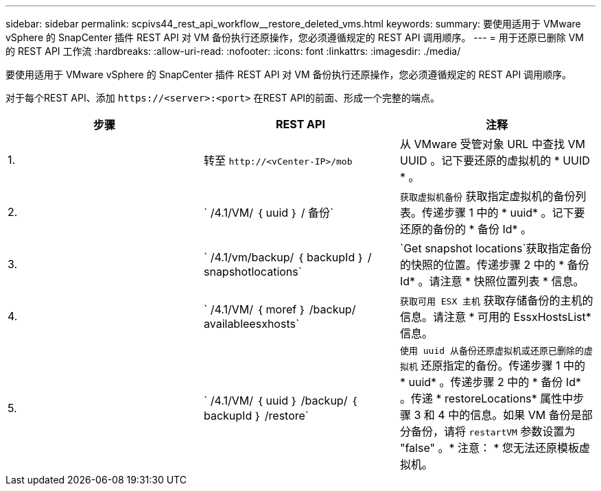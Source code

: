 ---
sidebar: sidebar 
permalink: scpivs44_rest_api_workflow__restore_deleted_vms.html 
keywords:  
summary: 要使用适用于 VMware vSphere 的 SnapCenter 插件 REST API 对 VM 备份执行还原操作，您必须遵循规定的 REST API 调用顺序。 
---
= 用于还原已删除 VM 的 REST API 工作流
:hardbreaks:
:allow-uri-read: 
:nofooter: 
:icons: font
:linkattrs: 
:imagesdir: ./media/


[role="lead"]
要使用适用于 VMware vSphere 的 SnapCenter 插件 REST API 对 VM 备份执行还原操作，您必须遵循规定的 REST API 调用顺序。

对于每个REST API、添加 `\https://<server>:<port>` 在REST API的前面、形成一个完整的端点。

|===
| 步骤 | REST API | 注释 


| 1. | 转至
`\http://<vCenter-IP>/mob` | 从 VMware 受管对象 URL 中查找 VM UUID 。记下要还原的虚拟机的 * UUID * 。 


| 2. | ` /4.1/VM/ ｛ uuid ｝ / 备份` | `获取虚拟机备份` 获取指定虚拟机的备份列表。传递步骤 1 中的 * uuid* 。记下要还原的备份的 * 备份 Id* 。 


| 3. | ` /4.1/vm/backup/ ｛ backupId ｝ / snapshotlocations` | `Get snapshot locations`获取指定备份的快照的位置。传递步骤 2 中的 * 备份 Id* 。请注意 * 快照位置列表 * 信息。 


| 4. | ` /4.1/VM/ ｛ moref ｝ /backup/ availableesxhosts` | `获取可用 ESX 主机` 获取存储备份的主机的信息。请注意 * 可用的 EssxHostsList* 信息。 


| 5. | ` /4.1/VM/ ｛ uuid ｝ /backup/ ｛ backupId ｝ /restore` | `使用 uuid 从备份还原虚拟机或还原已删除的虚拟机` 还原指定的备份。传递步骤 1 中的 * uuid* 。传递步骤 2 中的 * 备份 Id* 。传递 * restoreLocations* 属性中步骤 3 和 4 中的信息。如果 VM 备份是部分备份，请将 `restartVM` 参数设置为 "false" 。* 注意： * 您无法还原模板虚拟机。 
|===